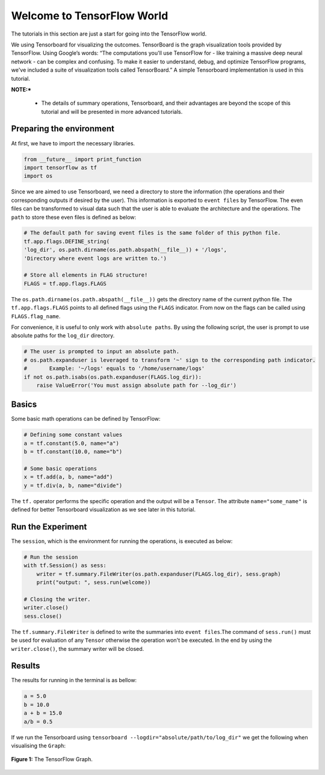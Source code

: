 ============================
Welcome to TensorFlow World
============================

.. _this link: https://github.com/astorfi/TensorFlow-World/tree/master/codes/0-welcome

The tutorials in this section are just a start for going into the TensorFlow world.

We using Tensorboard for visualizing the outcomes. TensorBoard is the graph visualization tools provided by TensorFlow. Using Google’s words: “The computations you'll use TensorFlow for - like training a massive deep neural network - can be complex and confusing. To make it easier to understand, debug, and optimize TensorFlow programs, we've included a suite of visualization tools called TensorBoard.” A simple Tensorboard implementation is used in this tutorial. 

**NOTE:*** 
     
     * The details of summary operations, Tensorboard, and their advantages are beyond the scope of this tutorial and will be presented in more advanced tutorials.


--------------------------
Preparing the environment
--------------------------

At first, we have to import the necessary libraries.

.. code:: python
    
       from __future__ import print_function
       import tensorflow as tf
       import os

Since we are aimed to use Tensorboard, we need a directory to store the information (the operations and their corresponding outputs if desired by the user). This information is exported to ``event files`` by TensorFlow. The even files can be transformed to visual data such that the user is able to evaluate the architecture and the operations. The ``path`` to store these even files is defined as below:

.. code:: python
    
       # The default path for saving event files is the same folder of this python file.
       tf.app.flags.DEFINE_string(
       'log_dir', os.path.dirname(os.path.abspath(__file__)) + '/logs',
       'Directory where event logs are written to.')

       # Store all elements in FLAG structure!
       FLAGS = tf.app.flags.FLAGS

The ``os.path.dirname(os.path.abspath(__file__))`` gets the directory name of the current python file. The ``tf.app.flags.FLAGS`` points to all defined flags using the ``FLAGS`` indicator. From now on the flags can be called using ``FLAGS.flag_name``.

For convenience, it is useful to only work with ``absolute paths``. By using the following script, the user is prompt to use absolute paths for the ``log_dir`` directory.

.. code:: python

    # The user is prompted to input an absolute path.
    # os.path.expanduser is leveraged to transform '~' sign to the corresponding path indicator.
    #       Example: '~/logs' equals to '/home/username/logs'
    if not os.path.isabs(os.path.expanduser(FLAGS.log_dir)):
        raise ValueError('You must assign absolute path for --log_dir')

--------
Basics
--------

Some basic math operations can be defined by TensorFlow:

.. code:: python

     # Defining some constant values
     a = tf.constant(5.0, name="a")
     b = tf.constant(10.0, name="b")

     # Some basic operations
     x = tf.add(a, b, name="add")
     y = tf.div(a, b, name="divide")
    
The ``tf.`` operator performs the specific operation and the output will be a ``Tensor``. The attribute ``name="some_name"`` is defined for better Tensorboard visualization as we see later in this tutorial.

-------------------
Run the Experiment
-------------------

The ``session``, which is the environment for running the operations, is executed as below:

.. code:: python

    # Run the session
    with tf.Session() as sess:
        writer = tf.summary.FileWriter(os.path.expanduser(FLAGS.log_dir), sess.graph)
        print("output: ", sess.run(welcome))

    # Closing the writer.
    writer.close()
    sess.close()

The ``tf.summary.FileWriter`` is defined to write the summaries into ``event files``.The command of ``sess.run()`` must be used for evaluation of any ``Tensor`` otherwise the operation won't be executed. In the end by using the ``writer.close()``, the summary writer will be closed.
    
--------
Results
--------

The results for running in the terminal is as bellow:

.. code:: shell

        a = 5.0
        b = 10.0
        a + b = 15.0
        a/b = 0.5



If we run the Tensorboard using ``tensorboard --logdir="absolute/path/to/log_dir"`` we get the following when visualising the ``Graph``:

.. figure:: https://github.com/astorfi/TensorFlow-World/blob/master/docs/_img/1-basics/basic_math_operations/graph-run.png
   :scale: 30 %
   :align: center

   **Figure 1:** The TensorFlow Graph.

